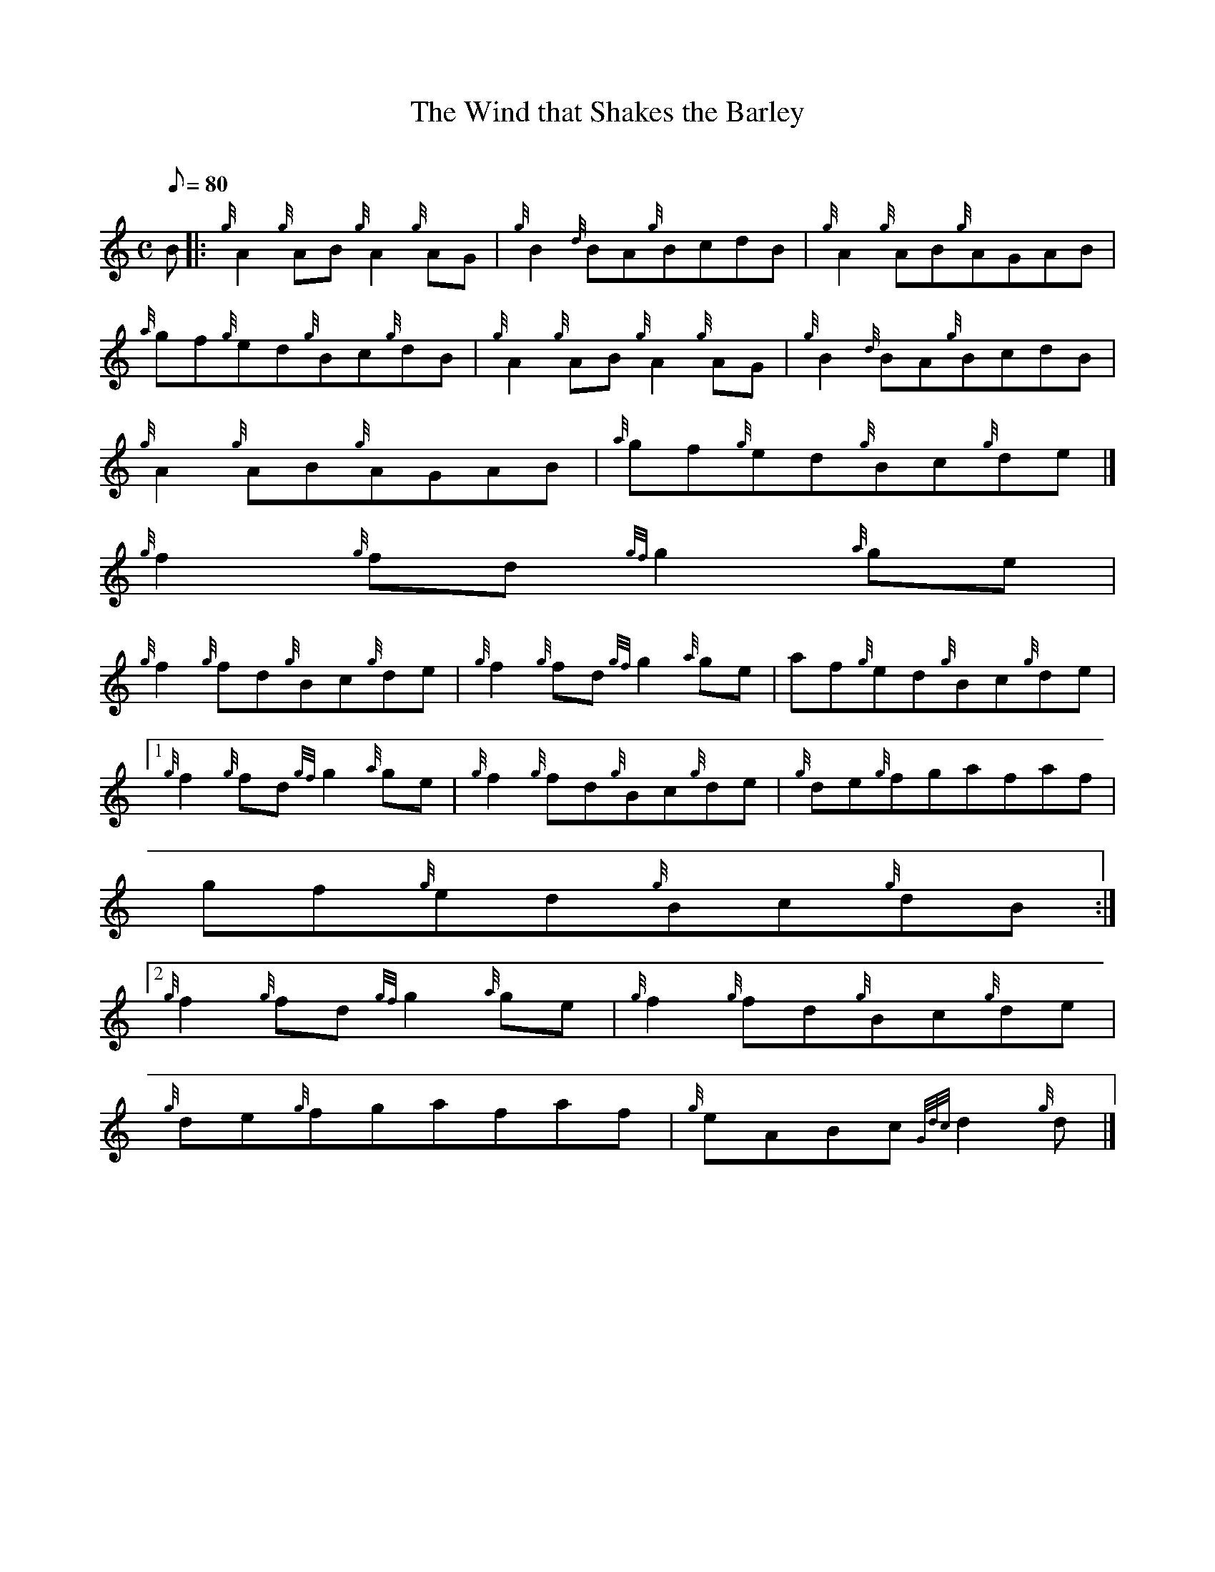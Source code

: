 X:1
T:The Wind that Shakes the Barley
M:C
L:1/8
Q:80
C:
S:Reel
K:HP
B |: \
{g}A2{g}AB{g}A2{g}AG | \
{g}B2{d}BA{g}BcdB | \
{g}A2{g}AB{g}AGAB |
{a}gf{g}ed{g}Bc{g}dB | \
{g}A2{g}AB{g}A2{g}AG | \
{g}B2{d}BA{g}BcdB |
{g}A2{g}AB{g}AGAB | \
{a}gf{g}ed{g}Bc{g}de|]
{g}f2{g}fd{gf}g2{a}ge |
{g}f2{g}fd{g}Bc{g}de | \
{g}f2{g}fd{gf}g2{a}ge | \
af{g}ed{g}Bc{g}de|1
{g}f2{g}fd{gf}g2{a}ge | \
{g}f2{g}fd{g}Bc{g}de | \
{g}de{g}fgafaf |
gf{g}ed{g}Bc{g}dB:|2
{g}f2{g}fd{gf}g2{a}ge | \
{g}f2{g}fd{g}Bc{g}de |
{g}de{g}fgafaf | \
{g}eABc{Gdc}d2{g}d|]
